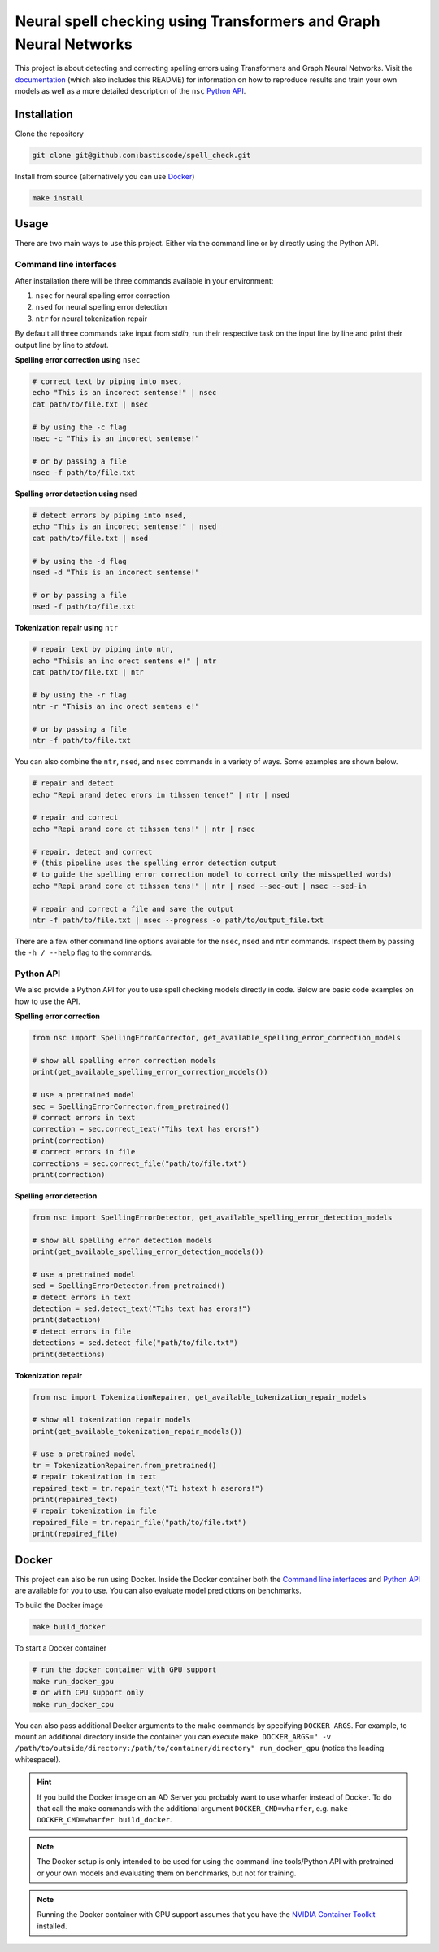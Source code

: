 Neural spell checking using Transformers and Graph Neural Networks
==================================================================

This project is about detecting and correcting spelling errors using Transformers and
Graph Neural Networks. Visit the `documentation`_ (which also includes this README)
for information on how to reproduce results and train your own models
as well as a more detailed description of the ``nsc`` `Python API`_.

Installation
------------

Clone the repository

.. code-block:: bash

    git clone git@github.com:bastiscode/spell_check.git

Install from source (alternatively you can use Docker_)

.. code-block:: bash

    make install

Usage
-----

There are two main ways to use this project.
Either via the command line or by directly using the Python API.

Command line interfaces
~~~~~~~~~~~~~~~~~~~~~~~

After installation there will be three commands available in your environment:

1. ``nsec`` for neural spelling error correction
2. ``nsed`` for neural spelling error detection
3. ``ntr`` for neural tokenization repair

By default all three commands take input from `stdin`, run their respective task on the
input line by line and print their output line by line to `stdout`.

**Spelling error correction using** ``nsec``

.. code-block:: bash

    # correct text by piping into nsec,
    echo "This is an incorect sentense!" | nsec
    cat path/to/file.txt | nsec

    # by using the -c flag
    nsec -c "This is an incorect sentense!"

    # or by passing a file
    nsec -f path/to/file.txt

**Spelling error detection using** ``nsed``

.. code-block:: bash

    # detect errors by piping into nsed,
    echo "This is an incorect sentense!" | nsed
    cat path/to/file.txt | nsed

    # by using the -d flag
    nsed -d "This is an incorect sentense!"

    # or by passing a file
    nsed -f path/to/file.txt

**Tokenization repair using** ``ntr``

.. code-block:: bash

    # repair text by piping into ntr,
    echo "Thisis an inc orect sentens e!" | ntr
    cat path/to/file.txt | ntr

    # by using the -r flag
    ntr -r "Thisis an inc orect sentens e!"

    # or by passing a file
    ntr -f path/to/file.txt

You can also combine the ``ntr``, ``nsed``, and ``nsec`` commands in a variety of ways.
Some examples are shown below.

.. code-block:: bash

    # repair and detect
    echo "Repi arand detec erors in tihssen tence!" | ntr | nsed

    # repair and correct
    echo "Repi arand core ct tihssen tens!" | ntr | nsec

    # repair, detect and correct
    # (this pipeline uses the spelling error detection output
    # to guide the spelling error correction model to correct only the misspelled words)
    echo "Repi arand core ct tihssen tens!" | ntr | nsed --sec-out | nsec --sed-in

    # repair and correct a file and save the output
    ntr -f path/to/file.txt | nsec --progress -o path/to/output_file.txt

There are a few other command line options available for the ``nsec``, ``nsed`` and ``ntr`` commands. Inspect
them by passing the ``-h / --help`` flag to the commands.

Python API
~~~~~~~~~~

We also provide a Python API for you to use spell checking models directly in code. Below are basic
code examples on how to use the API.

**Spelling error correction**

.. code-block:: python

    from nsc import SpellingErrorCorrector, get_available_spelling_error_correction_models

    # show all spelling error correction models
    print(get_available_spelling_error_correction_models())

    # use a pretrained model
    sec = SpellingErrorCorrector.from_pretrained()
    # correct errors in text
    correction = sec.correct_text("Tihs text has erors!")
    print(correction)
    # correct errors in file
    corrections = sec.correct_file("path/to/file.txt")
    print(correction)

**Spelling error detection**

.. code-block:: python

    from nsc import SpellingErrorDetector, get_available_spelling_error_detection_models

    # show all spelling error detection models
    print(get_available_spelling_error_detection_models())

    # use a pretrained model
    sed = SpellingErrorDetector.from_pretrained()
    # detect errors in text
    detection = sed.detect_text("Tihs text has erors!")
    print(detection)
    # detect errors in file
    detections = sed.detect_file("path/to/file.txt")
    print(detections)

**Tokenization repair**

.. code-block:: python

    from nsc import TokenizationRepairer, get_available_tokenization_repair_models

    # show all tokenization repair models
    print(get_available_tokenization_repair_models())

    # use a pretrained model
    tr = TokenizationRepairer.from_pretrained()
    # repair tokenization in text
    repaired_text = tr.repair_text("Ti hstext h aserors!")
    print(repaired_text)
    # repair tokenization in file
    repaired_file = tr.repair_file("path/to/file.txt")
    print(repaired_file)

Docker
------

This project can also be run using Docker.
Inside the Docker container both the `Command line interfaces`_ and `Python API`_ are available for you to use.
You can also evaluate model predictions on benchmarks.

To build the Docker image

.. code-block:: bash

    make build_docker

To start a Docker container

.. code-block:: bash

    # run the docker container with GPU support
    make run_docker_gpu
    # or with CPU support only
    make run_docker_cpu

You can also pass additional Docker arguments to the make commands by specifying ``DOCKER_ARGS``. For example,
to mount an additional directory inside the container you can execute
``make DOCKER_ARGS=" -v /path/to/outside/directory:/path/to/container/directory" run_docker_gpu``
(notice the leading whitespace!).

.. hint::

    If you build the Docker image on an AD Server you probably want to use wharfer instead of
    Docker. To do that call the make commands with the additional argument ``DOCKER_CMD=wharfer``,
    e.g. ``make DOCKER_CMD=wharfer build_docker``.

.. note::
    The Docker setup is only intended to be used for using the command line tools/Python API with pretrained or
    your own models and evaluating them on benchmarks, but not for training.

.. note::
    Running the Docker container with GPU support assumes that you have the `NVIDIA Container Toolkit`_ installed.

.. _NVIDIA Container Toolkit: https://docs.nvidia.com/datacenter/cloud-native/container-toolkit/install-guide.html
.. _documentation: https://bastiscode.github.io/spell_check